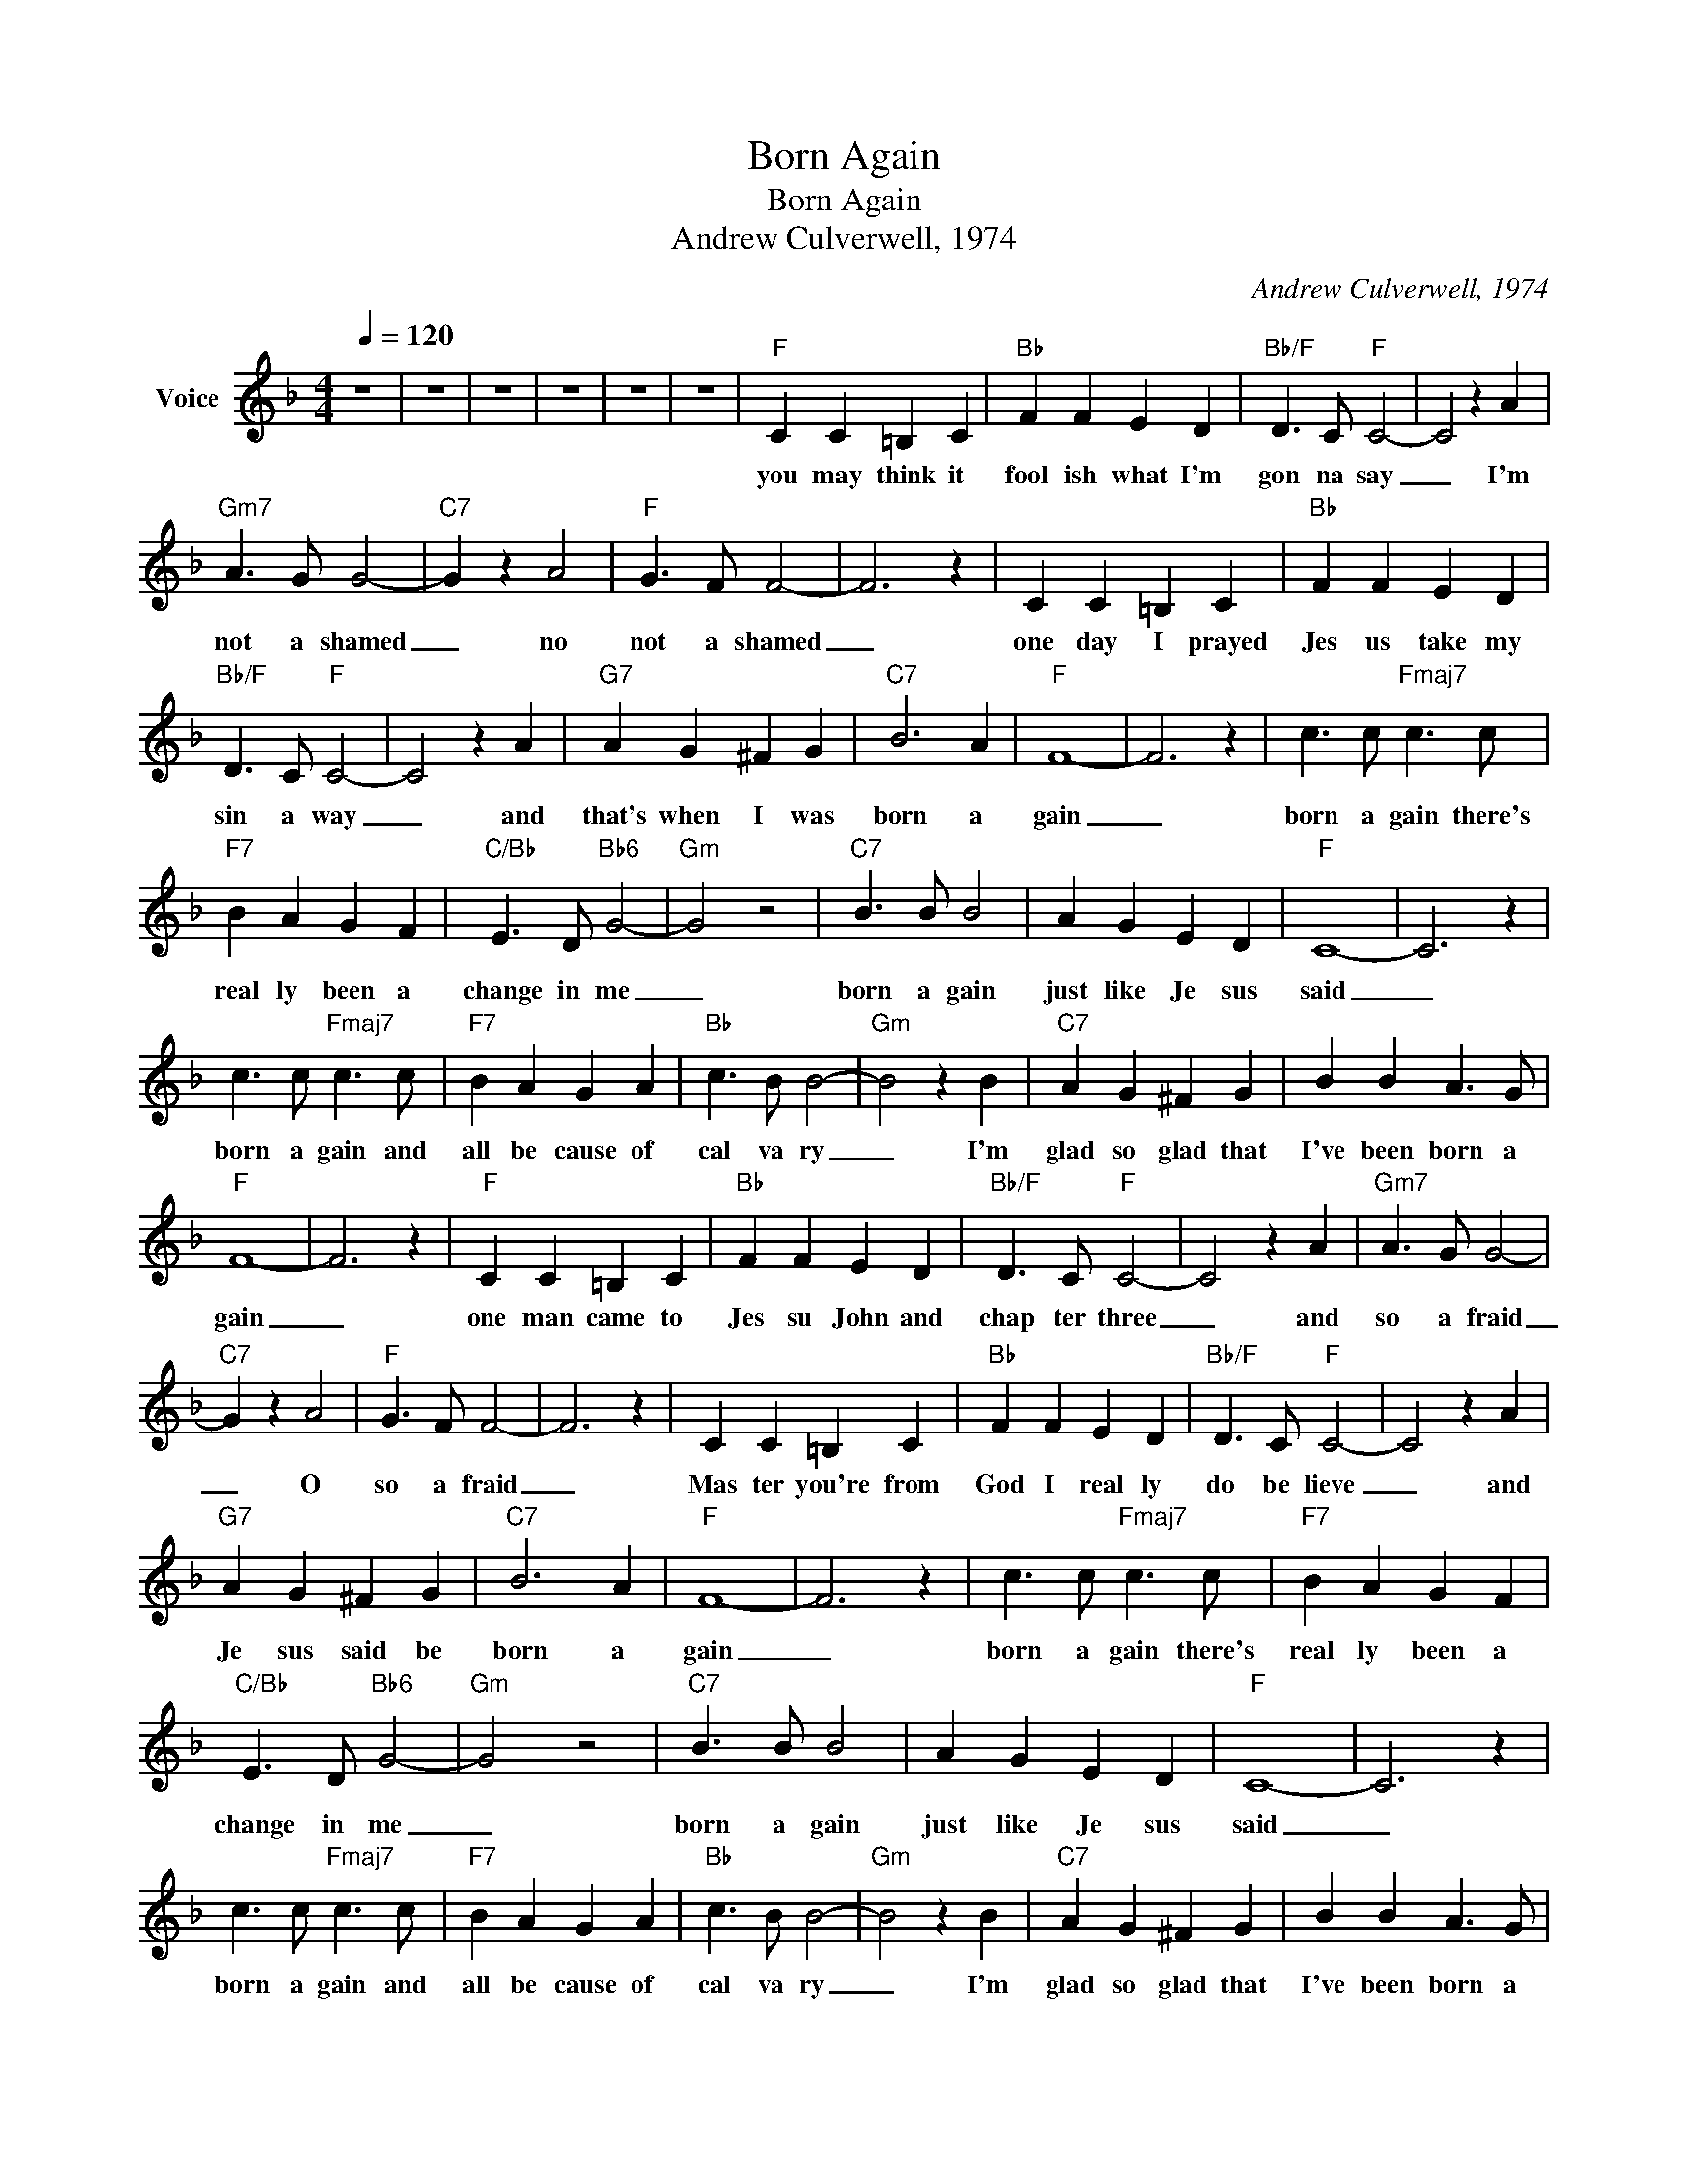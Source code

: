 X:1
T:Born Again
T:Born Again
T:Andrew Culverwell, 1974
C:Andrew Culverwell, 1974
Z:All Rights Reserved
L:1/4
Q:1/4=120
M:4/4
K:F
V:1 treble nm="Voice"
%%MIDI channel 2
%%MIDI program 54
V:1
 z4 | z4 | z4 | z4 | z4 | z4 |"F" C C =B, C |"Bb" F F E D |"Bb/F" D3/2 C/"F" C2- | C2 z A | %10
w: ||||||you may think it|fool ish what I'm|gon na say|_ I'm|
"Gm7" A3/2 G/ G2- |"C7" G z A2 |"F" G3/2 F/ F2- | F3 z | C C =B, C |"Bb" F F E D | %16
w: not a shamed|_ no|not a shamed|_|one day I prayed|Jes us take my|
"Bb/F" D3/2 C/"F" C2- | C2 z A |"G7" A G ^F G |"C7" B3 A |"F" F4- | F3 z | c3/2 c/"Fmaj7" c3/2 c/ | %23
w: sin a way|_ and|that's when I was|born a|gain|_|born a gain there's|
"F7" B A G F |"C/Bb" E3/2 D/"Bb6" G2- |"Gm" G2 z2 |"C7" B3/2 B/ B2 | A G E D |"F" C4- | C3 z | %30
w: real ly been a|change in me|_|born a gain|just like Je sus|said|_|
 c3/2 c/"Fmaj7" c3/2 c/ |"F7" B A G A |"Bb" c3/2 B/ B2- |"Gm" B2 z B |"C7" A G ^F G | B B A3/2 G/ | %36
w: born a gain and|all be cause of|cal va ry|_ I'm|glad so glad that|I've been born a|
"F" F4- | F3 z |"F" C C =B, C |"Bb" F F E D |"Bb/F" D3/2 C/"F" C2- | C2 z A |"Gm7" A3/2 G/ G2- | %43
w: gain|_|one man came to|Jes su John and|chap ter three|_ and|so a fraid|
"C7" G z A2 |"F" G3/2 F/ F2- | F3 z | C C =B, C |"Bb" F F E D |"Bb/F" D3/2 C/"F" C2- | C2 z A | %50
w: _ O|so a fraid|_|Mas ter you're from|God I real ly|do be lieve|_ and|
"G7" A G ^F G |"C7" B3 A |"F" F4- | F3 z | c3/2 c/"Fmaj7" c3/2 c/ |"F7" B A G F | %56
w: Je sus said be|born a|gain|_|born a gain there's|real ly been a|
"C/Bb" E3/2 D/"Bb6" G2- |"Gm" G2 z2 |"C7" B3/2 B/ B2 | A G E D |"F" C4- | C3 z | %62
w: change in me|_|born a gain|just like Je sus|said|_|
 c3/2 c/"Fmaj7" c3/2 c/ |"F7" B A G A |"Bb" c3/2 B/ B2- |"Gm" B2 z B |"C7" A G ^F G | B B A3/2 G/ | %68
w: born a gain and|all be cause of|cal va ry|_ I'm|glad so glad that|I've been born a|
"F" F4- | F3 z |"F" C C =B, C |"Bb" F F E D |"Bb/F" D3/2 C/"F" C2- | C2 z A |"Gm7" A3/2 G/ G2- | %75
w: gain|_|you may think it|fool ish what I'm|gon na say|_ I'm|not a shamed|
"C7" G z A2 |"F" G3/2 F/ F2- | F3 z | C C =B, C |"Bb" F F E D |"Bb/F" D3/2 C/"F" C2- | C2 z A | %82
w: _ no|not a shamed|_|one day I prayed|Jes us take my|sin a way|_ and|
"G7" A G ^F G |"C7" B3 A |"F" F4- | F3 z | c3/2 c/"Fmaj7" c3/2 c/ |"F7" B A G F | %88
w: that's when I was|born a|gain|_|born a gain there's|real ly been a|
"C/Bb" E3/2 D/"Bb6" G2- |"Gm" G2 z2 |"C7" B3/2 B/ B2 | A G E D |"F" C4- | C3 z | %94
w: change in me|_|born a gain|just like Je sus|said|_|
 c3/2 c/"Fmaj7" c3/2 c/ |"F7" B A G A |"Bb" c3/2 B/ B2- |"Gm" B2 z B |"C7" A G ^F G | B B A3/2 G/ | %100
w: born a gain and|all be cause of|cal va ry|_ I'm|glad so glad that|I've been born a|
"F" F4- | F3 z | z4 | z4 | z4 | z4 |] %106
w: gain|_|||||


